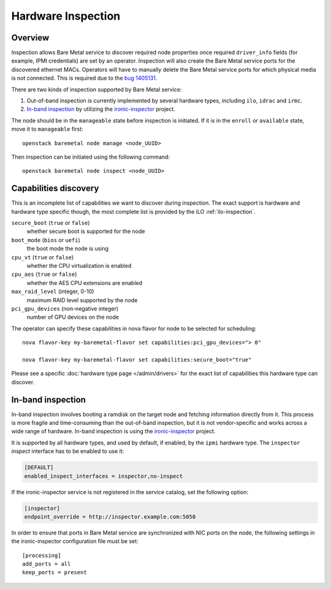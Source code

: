 .. _inspection:

===================
Hardware Inspection
===================

Overview
--------

Inspection allows Bare Metal service to discover required node properties
once required ``driver_info`` fields (for example, IPMI credentials) are set
by an operator. Inspection will also create the Bare Metal service ports for the
discovered ethernet MACs. Operators will have to manually delete the Bare Metal
service ports for which physical media is not connected. This is required due
to the `bug 1405131 <https://bugs.launchpad.net/ironic/+bug/1405131>`_.

There are two kinds of inspection supported by Bare Metal service:

#. Out-of-band inspection is currently implemented by several hardware types,
   including ``ilo``, ``idrac`` and ``irmc``.

#. `In-band inspection`_ by utilizing the ironic-inspector_ project.

The node should be in the ``manageable`` state before inspection is initiated.
If it is in the ``enroll`` or ``available`` state, move it to ``manageable``
first::

    openstack baremetal node manage <node_UUID>

Then inspection can be initiated using the following command::

    openstack baremetal node inspect <node_UUID>

.. _capabilities-discovery:

Capabilities discovery
----------------------

This is an incomplete list of capabilities we want to discover during
inspection. The exact support is hardware and hardware type specific though,
the most complete list is provided by the iLO :ref:`ilo-inspection`.

``secure_boot`` (``true`` or ``false``)
    whether secure boot is supported for the node

``boot_mode`` (``bios`` or ``uefi``)
    the boot mode the node is using

``cpu_vt`` (``true`` or ``false``)
    whether the CPU virtualization is enabled

``cpu_aes`` (``true`` or ``false``)
    whether the AES CPU extensions are enabled

``max_raid_level`` (integer, 0-10)
    maximum RAID level supported by the node

``pci_gpu_devices`` (non-negative integer)
    number of GPU devices on the node

The operator can specify these capabilities in nova flavor for node to be selected
for scheduling::

  nova flavor-key my-baremetal-flavor set capabilities:pci_gpu_devices="> 0"

  nova flavor-key my-baremetal-flavor set capabilities:secure_boot="true"

Please see a specific :doc:`hardware type page </admin/drivers>` for
the exact list of capabilities this hardware type can discover.

.. _in-band inspection:

In-band inspection
------------------

In-band inspection involves booting a ramdisk on the target node and fetching
information directly from it. This process is more fragile and time-consuming
than the out-of-band inspection, but it is not vendor-specific and works
across a wide range of hardware. In-band inspection is using the
ironic-inspector_ project.

It is supported by all hardware types, and used by default, if enabled, by the
``ipmi`` hardware type. The ``inspector`` *inspect* interface has to be
enabled to use it:

.. code-block:: ini

    [DEFAULT]
    enabled_inspect_interfaces = inspector,no-inspect

If the ironic-inspector service is not registered in the service catalog, set
the following option:

.. code-block:: ini

    [inspector]
    endpoint_override = http://inspector.example.com:5050

In order to ensure that ports in Bare Metal service are synchronized with
NIC ports on the node, the following settings in the ironic-inspector
configuration file must be set::

    [processing]
    add_ports = all
    keep_ports = present

.. _ironic-inspector: https://pypi.org/project/ironic-inspector
.. _python-ironicclient: https://pypi.org/project/python-ironicclient
